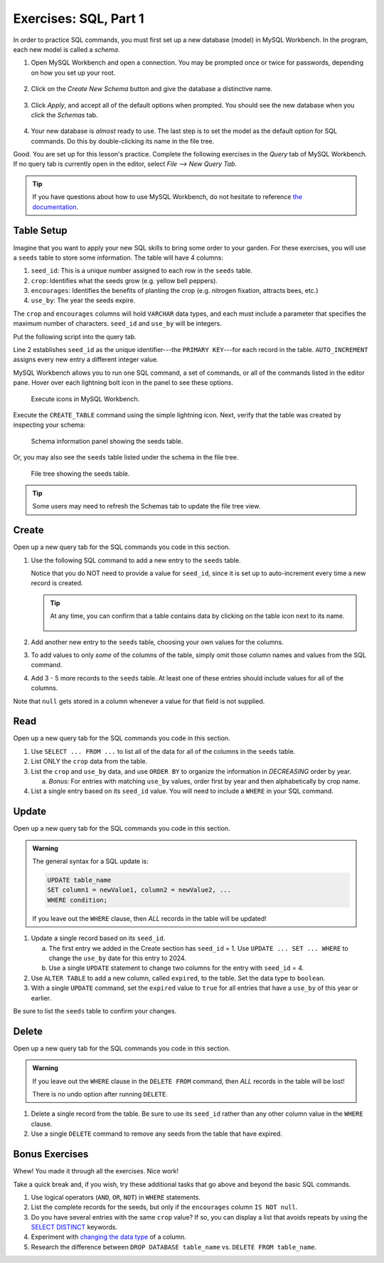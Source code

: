 .. _sql-part1-exercises:

Exercises: SQL, Part 1
======================

In order to practice SQL commands, you must first set up a new database (model)
in MySQL Workbench. In the program, each new model is called a *schema*.

#. Open MySQL Workbench and open a connection. You may be prompted once or
   twice for passwords, depending on how you set up your root.

   .. figure:: ./figures/mswHomeScreen.png
      :alt: MySQL Workbench home screen.
      :scale: 60%

#. Click on the *Create New Schema* button and give the database a distinctive
   name.

   .. figure:: ./figures/createNewSchemaButton.png
      :alt: Create new schema button.

#. Click *Apply*, and accept all of the default options when prompted. You
   should see the new database when you click the *Schemas* tab.

   .. figure:: ./figures/practiceSchema.png
      :alt: New practice database in the file tree.
      :scale: 80%

#. Your new database is *almost* ready to use. The last step is to set the
   model as the default option for SQL commands. Do this by double-clicking its
   name in the file tree.

Good. You are set up for this lesson's practice. Complete the following
exercises in the *Query* tab of MySQL Workbench. If no query tab is currently
open in the editor, select *File --> New Query Tab*.

.. admonition:: Tip

   If you have questions about how to use MySQL Workbench, do not hesitate to
   reference `the documentation <https://dev.mysql.com/doc/workbench/en/wb-home.html>`__.

Table Setup
-----------

Imagine that you want to apply your new SQL skills to bring some order to your
garden. For these exercises, you will use a ``seeds`` table to store some
information. The table will have 4 columns:

#. ``seed_id``: This is a unique number assigned to each row in the ``seeds``
   table.
#. ``crop``: Identifies what the seeds grow (e.g. yellow bell peppers).
#. ``encourages``: Identifies the benefits of planting the crop (e.g. nitrogen
   fixation, attracts bees, etc.)
#. ``use_by``: The year the seeds expire.

The ``crop`` and ``encourages`` columns will hold ``VARCHAR`` data types, and
each must include a parameter that specifies the maximum number of characters.
``seed_id`` and ``use_by`` will be integers.

Put the following script into the query tab.

.. _primary-key:

.. sourcecode:: SQL
   :linenos:

   CREATE TABLE seeds (
      seed_id INTEGER PRIMARY KEY AUTO_INCREMENT,
      crop VARCHAR(40),
      encourages VARCHAR(80),
      use_by INTEGER
   );

Line 2 establishes ``seed_id`` as the unique identifier---the
``PRIMARY KEY``---for each record in the table. ``AUTO_INCREMENT`` assigns
every new entry a different integer value.

MySQL Workbench allows you to run one SQL command, a set of commands, or all
of the commands listed in the editor pane. Hover over each lightning bolt
icon in the panel to see these options.

.. figure:: ./figures/workbenchBoltIcons.png
   :alt: Execute icons in MySQL Workbench.

   Execute icons in MySQL Workbench.

Execute the ``CREATE_TABLE`` command using the simple lightning icon. 
Next, verify that the table was created by inspecting your schema:

.. figure:: ./figures/seedsTableSchemaInfo.png
   :alt: Schema information panel showing the seeds table.

   Schema information panel showing the seeds table.

Or, you may also see the ``seeds`` table listed under the schema in the file tree.

.. figure:: ./figures/seedsTableFileTree.png
   :alt: File tree showing the seeds table.

   File tree showing the seeds table.

.. admonition:: Tip

   Some users may need to refresh the Schemas tab to update the file tree view.

Create
------

Open up a new query tab for the SQL commands you code in this section.

#. Use the following SQL command to add a new entry to the ``seeds`` table.

   .. sourcecode:: SQL
      :linenos:

      INSERT INTO seeds (crop, encourages, use_by)
      VALUES ("Agastache", "bees & hummingbirds", 2020);

   Notice that you do NOT need to provide a value for ``seed_id``, since it is
   set up to auto-increment every time a new record is created.

   .. admonition:: Tip

      At any time, you can confirm that a table contains data by clicking on
      the table icon next to its name.

      .. figure:: ./figures/seedsTableCheck.png
         :alt: View table contents button.

#. Add another new entry to the ``seeds`` table, choosing your own values for
   the columns.
#. To add values to only *some* of the columns of the table, simply omit those
   column names and values from the SQL command.

   .. sourcecode:: SQL
      :linenos:

      INSERT INTO seeds (crop, use_by)
      VALUES ("Sun Gold Tomato", 2022);

#. Add 3 - 5 more records to the ``seeds`` table. At least one of these entries
   should include values for all of the columns.

Note that ``null`` gets stored in a column whenever a value for that field is
not supplied.

Read
----

Open up a new query tab for the SQL commands you code in this section.

#. Use ``SELECT ... FROM ...`` to list all of the data for all of the columns
   in the ``seeds`` table.
#. List ONLY the ``crop`` data from the table.
#. List the ``crop`` and ``use_by`` data, and use ``ORDER BY`` to organize
   the information in *DECREASING* order by year.

   a. *Bonus*: For entries with matching ``use_by`` values, order first by
      year and then alphabetically by crop name.

#. List a single entry based on its ``seed_id`` value. You will need to
   include a ``WHERE`` in your SQL command.

Update
------

Open up a new query tab for the SQL commands you code in this section.

.. admonition:: Warning

   The general syntax for a SQL update is:

   .. sourcecode:: bash

      UPDATE table_name
      SET column1 = newValue1, column2 = newValue2, ...
      WHERE condition;

   If you leave out the ``WHERE`` clause, then *ALL* records in the table will
   be updated!


#. Update a single record based on its ``seed_id``.

   a. The first entry we added in the Create section has ``seed_id`` = 1. Use
      ``UPDATE ... SET ... WHERE`` to change the ``use_by`` date for this entry
      to 2024.
   b. Use a single ``UPDATE`` statement to change two columns for the entry
      with ``seed_id`` = 4.

#. Use ``ALTER TABLE`` to add a new column, called ``expired``, to the table.
   Set the data type to ``boolean``.
#. With a single ``UPDATE`` command, set the ``expired`` value to ``true`` for
   all entries that have a ``use_by`` of this year or earlier.

Be sure to list the ``seeds`` table to confirm your changes.

Delete
------

Open up a new query tab for the SQL commands you code in this section.

.. admonition:: Warning

   If you leave out the ``WHERE`` clause in the ``DELETE FROM`` command, then
   *ALL* records in the table will be lost!

   There is no undo option after running ``DELETE``.

#. Delete a single record from the table. Be sure to use its ``seed_id`` rather
   than any other column value in the ``WHERE`` clause.
#. Use a single ``DELETE`` command to remove any seeds from the table that have
   expired.

Bonus Exercises
---------------

Whew! You made it through all the exercises. Nice work!

Take a quick break and, if you wish, try these additional tasks that go above
and beyond the basic SQL commands.

#. Use logical operators (``AND``, ``OR``, ``NOT``) in ``WHERE`` statements.
#. List the complete records for the seeds, but only if the ``encourages``
   column ``IS NOT null``.
#. Do you have several entries with the same ``crop`` value? If so, you can
   display a list that avoids repeats by using the `SELECT DISTINCT <https://www.w3schools.com/sql/sql_distinct.asp>`__
   keywords.
#. Experiment with `changing the data type <https://www.w3schools.com/sql/sql_alter.asp>`__
   of a column.
#. Research the difference between ``DROP DATABASE table_name`` vs.
   ``DELETE FROM table_name``.
